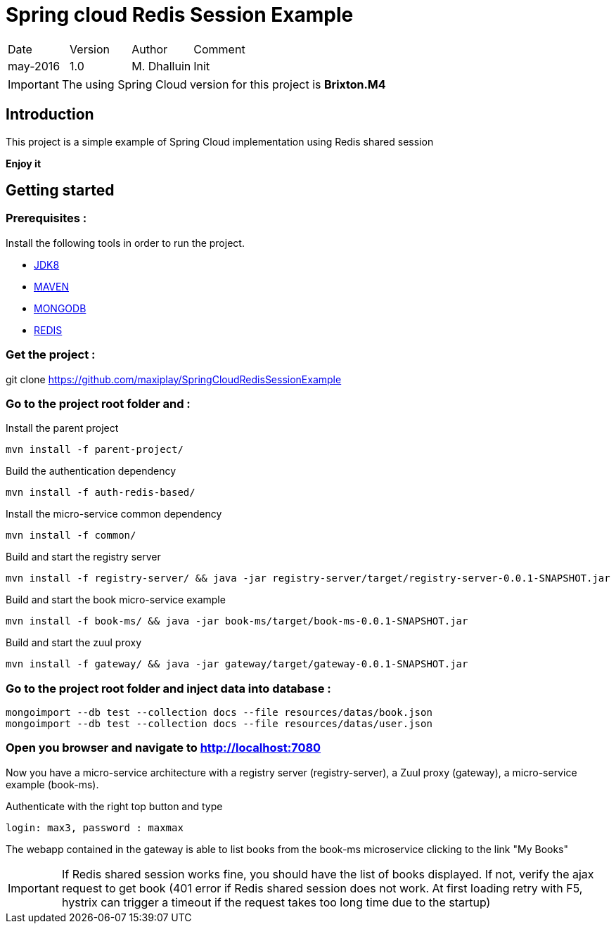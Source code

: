 Spring cloud Redis Session Example
==================================

|========================================
|Date|Version|Author|Comment
|may-2016|1.0|M. Dhalluin|Init
|========================================

IMPORTANT: The using Spring Cloud version for this project is *Brixton.M4*

Introduction
------------

This project is a simple example of Spring Cloud implementation using Redis shared session

*Enjoy it*

Getting started
---------------

=== Prerequisites :


Install the following tools in order to run the project.

- link:http://www.oracle.com/technetwork/java/javase/downloads/jdk8-downloads-2133151.html[JDK8]
- link:https://maven.apache.org/download.cgi[MAVEN]
- link:https://www.mongodb.com/download-center?jmp=nav#community[MONGODB]
- link:https://github.com/MSOpenTech/redis/releases[REDIS]

=== Get the project :

git clone https://github.com/maxiplay/SpringCloudRedisSessionExample

=== Go to the project root folder and :

Install the parent project
----
mvn install -f parent-project/
----
Build the authentication dependency
----
mvn install -f auth-redis-based/
----
Install the micro-service common dependency
----
mvn install -f common/
----
Build and start the registry server
----
mvn install -f registry-server/ && java -jar registry-server/target/registry-server-0.0.1-SNAPSHOT.jar
----
Build and start the book micro-service example
----
mvn install -f book-ms/ && java -jar book-ms/target/book-ms-0.0.1-SNAPSHOT.jar
----
Build and start the zuul proxy
----
mvn install -f gateway/ && java -jar gateway/target/gateway-0.0.1-SNAPSHOT.jar
----

=== Go to the project root folder and inject data into database :
----
mongoimport --db test --collection docs --file resources/datas/book.json
mongoimport --db test --collection docs --file resources/datas/user.json
----
=== Open you browser and navigate to http://localhost:7080 +

Now you have a micro-service architecture with a registry server (registry-server), a Zuul proxy (gateway), a micro-service example (book-ms). +

Authenticate with the right top button and type
 
----
login: max3, password : maxmax
----

The webapp contained in the gateway is able to list books from the book-ms microservice clicking to the link "My Books"

IMPORTANT: If Redis shared session works fine, you should have the list of books displayed. If not, verify the ajax request to get book (401 error if Redis shared session does not work. At first loading retry with F5, hystrix can trigger a timeout if the request takes too long time due to the startup)
